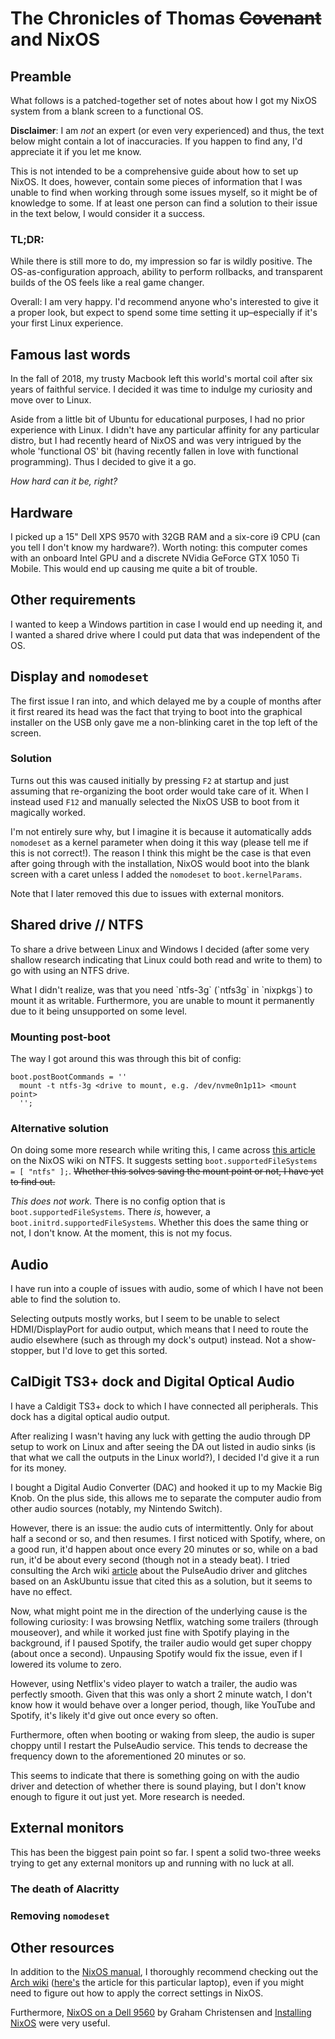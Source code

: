 * The Chronicles of Thomas +Covenant+ and NixOS

** Preamble

    What follows is a patched-together set of notes about how I got my NixOS system from a blank screen to a functional OS.

    *Disclaimer*: I am /not/ an expert (or even very experienced) and thus, the text below might contain a lot of inaccuracies. If you happen to find any, I'd appreciate it if you let me know.

     This is not intended to be a comprehensive guide about how to set up NixOS. It does, however, contain some pieces of information that I was unable to find when working through some issues myself, so it might be of knowledge to some. If at least one person can find a solution to their issue in the text below, I would consider it a success.

*** TL;DR:
     While there is still more to do, my impression so far is wildly positive. The OS-as-configuration approach, ability to perform rollbacks, and transparent builds of the OS feels like a real game changer.

     Overall: I am very happy. I'd recommend anyone who's interested to give it a proper look, but expect to spend some time setting it up--especially if it's your first Linux experience.


** Famous last words

   In the fall of 2018, my trusty Macbook left this world's mortal coil after six years of faithful service. I decided it was time to indulge my curiosity and move over to Linux.

 Aside from a little bit of Ubuntu for educational purposes, I had no prior experience with Linux. I didn't have any particular affinity for any particular distro, but I had recently heard of NixOS and was very intrigued by the whole 'functional OS' bit (having recently fallen in love with functional programming). Thus I decided to give it a go.

/How hard can it be, right?/

** Hardware
   I picked up a 15" Dell XPS 9570 with 32GB RAM and a six-core i9 CPU (can you tell I don't know my hardware?). Worth noting: this computer comes with an onboard Intel GPU and a discrete NVidia GeForce GTX 1050 Ti Mobile. This would end up causing me quite a bit of trouble.

** Other requirements
   I wanted to keep a Windows partition in case I would end up needing it, and I wanted a shared drive where I could put data that was independent of the OS.

** Display and ~nomodeset~
   The first issue I ran into, and which delayed me by a couple of months after it first reared its head was the fact that trying to boot into the graphical installer on the USB only gave me a non-blinking caret in the top left of the screen.

*** Solution
    Turns out this was caused initially by pressing ~F2~ at startup and just assuming that re-organizing the boot order would take care of it. When I instead used ~F12~ and manually selected the NixOS USB to boot from it magically worked.

    I'm not entirely sure why, but I imagine it is because it automatically adds ~nomodeset~ as a kernel parameter when doing it this way (please tell me if this is not correct!). The reason I think this might be the case is that even after going through with the installation, NixOS would boot into the blank screen with a caret unless I added the ~nomodeset~ to ~boot.kernelParams~.

    Note that I later removed this due to issues with external monitors.

** Shared drive // NTFS
   To share a drive between Linux and Windows I decided (after some very shallow research indicating that Linux could both read and write to them) to go with using an NTFS drive.

What I didn't realize, was that you need `ntfs-3g` (`ntfs3g` in `nixpkgs`) to mount it as writable. Furthermore, you are unable to mount it permanently due to it being unsupported on some level.

*** Mounting post-boot
    The way I got around this was through this bit of config:
    #+begin_src
      boot.postBootCommands = ''
        mount -t ntfs-3g <drive to mount, e.g. /dev/nvme0n1p11> <mount point>
        '';
    #+end_src

*** Alternative solution
    On doing some more research while writing this, I came across [[https://nixos.wiki/wiki/NTFS][this article]] on the NixOS wiki on NTFS. It suggests setting ~boot.supportedFileSystems = [ "ntfs" ];~. +Whether this solves saving the mount point or not, I have yet to find out.+

    /This does not work./ There is no config option that is ~boot.supportedFileSystems~. There /is/, however, a ~boot.initrd.supportedFileSystems~. Whether this does the same thing or not, I don't know. At the moment, this is not my focus.

** Audio
   I have run into a couple of issues with audio, some of which I have not been able to find the solution to.

   Selecting outputs mostly works, but I seem to be unable to select HDMI/DisplayPort for audio output, which means that I need to route the audio elsewhere (such as through my dock's output) instead. Not a show-stopper, but I'd love to get this sorted.

** CalDigit TS3+ dock and Digital Optical Audio
   I have a Caldigit TS3+ dock to which I have connected all peripherals. This dock has a digital optical audio output.

After realizing I wasn't having any luck with getting the audio through DP setup to work on Linux and after seeing the DA out listed in audio sinks (is that what we call the outputs in the Linux world?), I decided I'd give it a run for its money.

I bought a Digital Audio Converter (DAC) and hooked it up to my Mackie Big Knob. On the plus side, this allows me to separate the computer audio from other audio sources (notably, my Nintendo Switch).

However, there is an issue: the audio cuts of intermittently. Only for about half a second or so, and then resumes. I first noticed with Spotify, where, on a good run, it'd happen about once every 20 minutes or so, while on a bad run, it'd be about every second (though not in a steady beat). I tried consulting the Arch wiki [[https://wiki.archlinux.org/index.php/PulseAudio/Troubleshooting#Glitches.2C_skips_or_crackling][article]] about the PulseAudio driver and glitches based on an AskUbuntu issue that cited this as a solution, but it seems to have no effect.

Now, what might point me in the direction of the underlying cause is the following curiosity:
I was browsing Netflix, watching some trailers (through mouseover), and while it worked just fine with Spotify playing in the background, if I paused Spotify, the trailer audio would get super choppy (about once a second). Unpausing Spotify would fix the issue, even if I lowered its volume to zero.

However, using Netflix's video player to watch a trailer, the audio was perfectly smooth. Given that this was only a short 2 minute watch, I don't know how it would behave over a longer period, though, like YouTube and Spotify, it's likely it'd give out once every so often.

Furthermore, often when booting or waking from sleep, the audio is super choppy until I restart the PulseAudio service. This tends to decrease the frequency down to the aforementioned 20 minutes or so.

This seems to indicate that there is something going on with the audio driver and detection of whether there is sound playing, but I don't know enough to figure it out just yet. More research is needed.

** External monitors
   This has been the biggest pain point so far. I spent a solid two-three weeks trying to get any external monitors up and running with no luck at all.
   # [[https://discourse.nixos.org/t/external-monitors-not-working-dell-xps/1799a][discourse thread]]
*** The death of Alacritty
*** Removing ~nomodeset~
** Other resources
   In addition to the [[https://nixos.org/nixos/manual][NixOS manual]], I thoroughly recommend checking out the [[https://wiki.archlinux.org/][Arch wiki]] ([[https://wiki.archlinux.org/index.php/Dell_XPS_15_9570][here's]] the article for this particular laptop), even if you might need to figure out how to apply the correct settings in NixOS.

Furthermore, [[https://grahamc.com/blog/nixos-on-dell-9560][NixOS on a Dell 9560]] by Graham Christensen and [[https://chris-martin.org/2015/installing-nixos][Installing NixOS]] were very useful.
